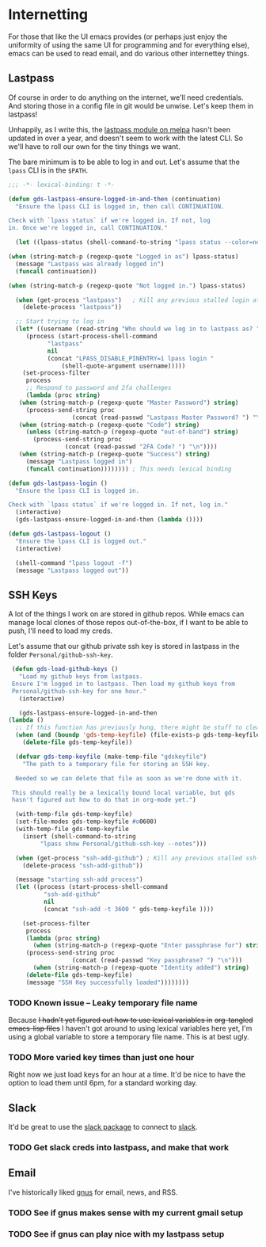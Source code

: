 * Internetting

  For those that like the UI emacs provides (or perhaps just enjoy the
  uniformity of using the same UI for programming and for everything
  else), emacs can be used to read email, and do various other
  internettey things.

** Lastpass

   Of course in order to do anything on the internet, we'll need
   credentials. And storing those in a config file in git would be
   unwise. Let's keep them in lastpass!

   Unhappily, as I write this, the [[https://melpa.org/#/lastpass][lastpass module on melpa]] hasn't
   been updated in over a year, and doesn't seem to work with the
   latest CLI. So we'll have to roll our own for the tiny things we
   want.

   The bare minimum is to be able to log in and out. Let's assume that
   the =lpass= CLI is in the ~$PATH~.

   #+BEGIN_SRC emacs-lisp
     ;;; -*- lexical-binding: t -*-

     (defun gds-lastpass-ensure-logged-in-and-then (continuation)
       "Ensure the lpass CLI is logged in, then call CONTINUATION.

     Check with `lpass status` if we're logged in. If not, log
     in. Once we're logged in, call CONTINUATION."

       (let ((lpass-status (shell-command-to-string "lpass status --color=never"))) 

	 (when (string-match-p (regexp-quote "Logged in as") lpass-status)
	   (message "Lastpass was already logged in")
	   (funcall continuation))

	 (when (string-match-p (regexp-quote "Not logged in.") lpass-status)

	   (when (get-process "lastpass")	; Kill any previous stalled login attempt
	     (delete-process "lastpass"))

	   ;; Start trying to log in
	   (let* ((username (read-string "Who should we log in to lastpass as? "))
		  (process (start-process-shell-command 
			    "lastpass"
			    nil
			    (concat "LPASS_DISABLE_PINENTRY=1 lpass login "
				    (shell-quote-argument username)))))
	     (set-process-filter
	      process
	      ;; Respond to password and 2fa challenges
	      (lambda (proc string)
		(when (string-match-p (regexp-quote "Master Password") string)
		  (process-send-string proc
				       (concat (read-passwd "Lastpass Master Password? ") "\n")))
		(when (string-match-p (regexp-quote "Code") string)
		  (unless (string-match-p (regexp-quote "out-of-band") string)
		    (process-send-string proc
					 (concat (read-passwd "2FA Code? ") "\n"))))
		(when (string-match-p (regexp-quote "Success") string)
		  (message "Lastpass logged in")
		  (funcall continuation)))))))) ; This needs lexical binding

     (defun gds-lastpass-login ()
       "Ensure the lpass CLI is logged in.

     Check with `lpass status` if we're logged in. If not, log in."
       (interactive)
       (gds-lastpass-ensure-logged-in-and-then (lambda ())))

     (defun gds-lastpass-logout ()
       "Ensure the lpass CLI is logged out."
       (interactive)

       (shell-command "lpass logout -f")
       (message "Lastpass logged out"))
   #+END_SRC

** SSH Keys
   A lot of the things I work on are stored in github repos. While
   emacs can manage local clones of those repos out-of-the-box, if I
   want to be able to push, I'll need to load my creds.

   Let's assume that our github private ssh key is stored in lastpass
   in the folder =Personal/github-ssh-key=.

   #+BEGIN_SRC emacs-lisp
     (defun gds-load-github-keys ()
       "Load my github keys from lastpass.
     Ensure I'm logged in to lastpass. Then load my github keys from
     Personal/github-ssh-key for one hour."
       (interactive)

       (gds-lastpass-ensure-logged-in-and-then
	(lambda ()
	  ;; If this function has previously hung, there might be stuff to clean up.
	  (when (and (boundp 'gds-temp-keyfile) (file-exists-p gds-temp-keyfile))
	    (delete-file gds-temp-keyfile))

	  (defvar gds-temp-keyfile (make-temp-file "gdskeyfile")
	    "The path to a temporary file for storing an SSH key. 

	  Needed so we can delete that file as soon as we're done with it.

	 This should really be a lexically bound local variable, but gds
	 hasn't figured out how to do that in org-mode yet.")

	  (with-temp-file gds-temp-keyfile)
	  (set-file-modes gds-temp-keyfile #o0600)
	  (with-temp-file gds-temp-keyfile
	    (insert (shell-command-to-string
		     "lpass show Personal/github-ssh-key --notes")))

	  (when (get-process "ssh-add-github") ; Kill any previous stalled ssh-add attempt
	    (delete-process "ssh-add-github"))

	  (message "starting ssh-add process")
	  (let ((process (start-process-shell-command
			  "ssh-add-github"
			  nil
			  (concat "ssh-add -t 3600 " gds-temp-keyfile ))))

	    (set-process-filter
	     process
	     (lambda (proc string)
	       (when (string-match-p (regexp-quote "Enter passphrase for") string)
		 (process-send-string proc
				      (concat (read-passwd "Key passphrase? ") "\n")))
	       (when (string-match-p (regexp-quote "Identity added") string)
		 (delete-file gds-temp-keyfile)
		 (message "SSH Key successfully loaded"))))))))
   #+END_SRC

*** TODO Known issue -- Leaky temporary file name
    Because +I hadn't yet figured out how to use lexical variables in+
    +org-tangled emacs-lisp files+ I haven't got around to using
    lexical variables here yet, I'm using a global variable to store a
    temporary file name. This is at best ugly.

*** TODO More varied key times than just one hour
    Right now we just load keys for an hour at a time. It'd be nice to
    have the option to load them until 6pm, for a standard working
    day.
** Slack

   It'd be great to use the [[https://github.com/yuya373/emacs-slack][slack package]] to connect to [[https://slack.com][slack]]. 

*** TODO Get slack creds into lastpass, and make that work

** Email

   I've historically liked [[http://gnus.org/][gnus]] for email, news, and RSS.

*** TODO See if gnus makes sense with my current gmail setup

*** TODO See if gnus can play nice with my lastpass setup

